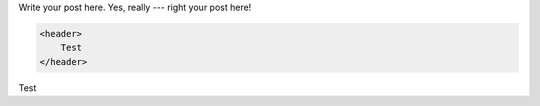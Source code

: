 .. link:
.. description:
.. tags:
.. date: 2014/01/16 20:46:03
.. title: Some example blog post
.. slug: some-example-blog-post

Write your post here. Yes, really --- right your post here!

.. TEASER_END

.. code:: html

    <header>
        Test
    </header>

Test
